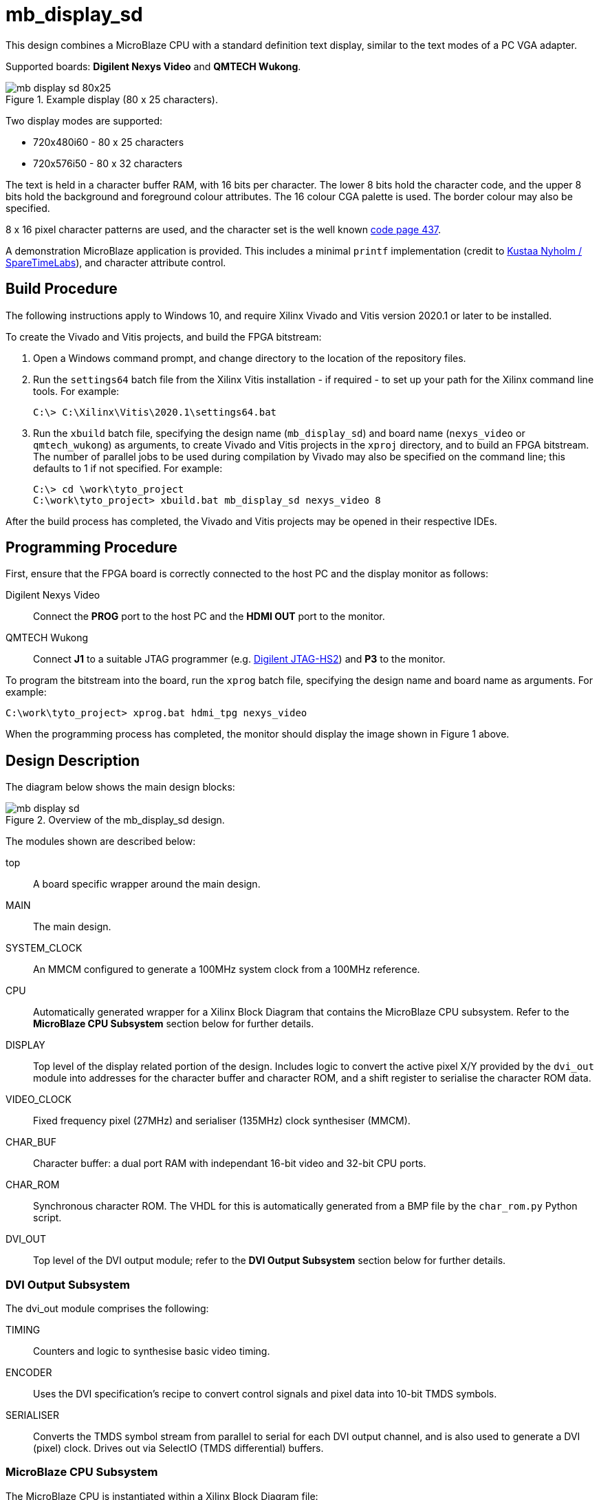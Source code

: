 = mb_display_sd

This design combines a MicroBlaze CPU with a standard definition text display, similar to the text modes of a PC VGA adapter.

Supported boards: *Digilent Nexys Video* and *QMTECH Wukong*.

image::./mb_display_sd_80x25.png[title="Example display (80 x 25 characters).",align="center"]

Two display modes are supported:

* 720x480i60 - 80 x 25 characters
* 720x576i50 - 80 x 32 characters

The text is held in a character buffer RAM, with 16 bits per character. The lower 8 bits hold the character code, and the upper 8 bits hold the background and foreground colour attributes. The 16 colour CGA palette is used. The border colour may also be specified.

8 x 16 pixel character patterns are used, and the character set is the well known link:https://en.wikipedia.org/wiki/Code_page_437[code page 437].

A demonstration MicroBlaze application is provided. This includes a minimal `printf` implementation (credit to link:https://github.com/cjlano/tinyprintf[Kustaa Nyholm / SpareTimeLabs]), and character attribute control.

== Build Procedure

The following instructions apply to Windows 10, and require Xilinx Vivado and Vitis version 2020.1 or later to be installed.

To create the Vivado and Vitis projects, and build the FPGA bitstream:

. Open a Windows command prompt, and change directory to the location of the repository files.
. Run the `settings64` batch file from the Xilinx Vitis installation - if required - to set up your path for the Xilinx command line tools. For example:

  C:\> C:\Xilinx\Vitis\2020.1\settings64.bat

. Run the `xbuild` batch file, specifying the design name (`mb_display_sd`) and board name (`nexys_video` or `qmtech_wukong`) as arguments, to create Vivado and Vitis projects in the `xproj` directory, and to build an FPGA bitstream. The number of parallel jobs to be used during compilation by Vivado may also be specified on the command line; this defaults to 1 if not specified. For example:

  C:\> cd \work\tyto_project
  C:\work\tyto_project> xbuild.bat mb_display_sd nexys_video 8

After the build process has completed, the Vivado and Vitis projects may be opened in their respective IDEs.

== Programming Procedure

First, ensure that the FPGA board is correctly connected to the host PC and the display monitor as follows:

Digilent Nexys Video:: Connect the *PROG* port to the host PC and the *HDMI OUT* port to the monitor.

QMTECH Wukong:: Connect *J1* to a suitable JTAG programmer (e.g. https://reference.digilentinc.com/reference/programmers/jtag-hs2/start[Digilent JTAG-HS2]) and *P3* to the monitor.

To program the bitstream into the board, run the `xprog` batch file, specifying the design name and board name as arguments. For example:

  C:\work\tyto_project> xprog.bat hdmi_tpg nexys_video

When the programming process has completed, the monitor should display the image shown in Figure 1 above.

== Design Description

The diagram below shows the main design blocks:

image::./mb_display_sd.svg[title="Overview of the mb_display_sd design.",align="center"]

The modules shown are described below:

top:: A board specific wrapper around the main design.

MAIN:: The main design.

SYSTEM_CLOCK:: An MMCM configured to generate a 100MHz system clock from a 100MHz reference.

CPU:: Automatically generated wrapper for a Xilinx Block Diagram that contains the MicroBlaze CPU subsystem. Refer to the *MicroBlaze CPU Subsystem* section below for further details.

DISPLAY:: Top level of the display related portion of the design. Includes logic to convert the active pixel X/Y provided by the `dvi_out` module into addresses for the character buffer and character ROM, and a shift register to serialise the character ROM data.

VIDEO_CLOCK:: Fixed frequency pixel (27MHz) and serialiser (135MHz) clock synthesiser (MMCM).

CHAR_BUF:: Character buffer: a dual port RAM with independant 16-bit video and 32-bit CPU ports.

CHAR_ROM:: Synchronous character ROM. The VHDL for this is automatically generated from a BMP file by the `char_rom.py` Python script.

DVI_OUT:: Top level of the DVI output module; refer to the *DVI Output Subsystem* section below for further details.

=== DVI Output Subsystem

The dvi_out module comprises the following:

TIMING:: Counters and logic to synthesise basic video timing.

ENCODER:: Uses the DVI specification's recipe to convert control signals and pixel data into 10-bit TMDS symbols.

SERIALISER:: Converts the TMDS symbol stream from parallel to serial for each DVI output channel, and is also used to generate a DVI (pixel) clock. Drives out via SelectIO (TMDS differential) buffers.

=== MicroBlaze CPU Subsystem

The MicroBlaze CPU is instantiated within a Xilinx Block Diagram file:

image::./microblaze.svg[title="MicroBlaze CPU subsystem.",align="center"]

The blocks are described below:

cpu:: MicroBlaze CPU, 32 bit, microcontroller preset, no caches.

ram:: 64kBytes for CPU instructions and data.

interconnect:: AXI interconnect to allow the CPU AXI master to connect to 3 AXI slaves.

gpio:: AXI GPIO IP core, configured for 2 channels: 8 outputs on the first channel, 8 inputs on the second.

uart:: "Lite" UART IP core, fixed at 115200N81, to provide console I/O (not used in this design).

bram:: Bridges from an AXI Slave to an external block RAM port.

rstctrl:: Reset controller IP core.

debug:: CPU debug controller IP core.

If you alter the block diagram in Vivado, you will need to export a TCL script to recreate by entering the following command in the TCL Console:

 write_bd_tcl -force -include_layout ../../../src/fpga/dsn/mb_display_sd/microblaze.tcl
 
To update the documentation, export an SVG image by entering the following command in the TCL Console:

 write_bd_layout ‑force ‑format svg ../../../doc/mb_display_sd/microblaze.svg

== MicroBlaze Software

The application initialises the display, prints a banner, and then fills the rest of the screen with coloured messages.

=== Source Files

`main.c`:: The top level of the application.

`printf.c`, `printf.h`:: Small memory footprint `printf()` implementation.

`vdu.c`, `vdu.h`:: Text display (Video Display Unit) driver.

`peekpoke.h`:: Macros to access memory and registers.

=== Build

The Vitis software project builds ELF files to run on the CPU. There are two configurations: `Debug` and `Release`. In the `Debug` configuration, the `BUILD_CONFIG_DEBUG` symbol is defined and may be used for conditional compilation. The `Release` ELF file is used to build the FPGA bitstream and runs on the hardware. The `Debug` ELF file is used for simulation.

In this design, the `Debug` and `Release` configurations are identical.

== Simulation

A simulation testbench is provided as part of the Vivado project. This captures the video output to a BMP file. Note that simulation run times are substantial.

++++
<style>
  .imageblock > .title {
    text-align: inherit;
  }
</style>
++++